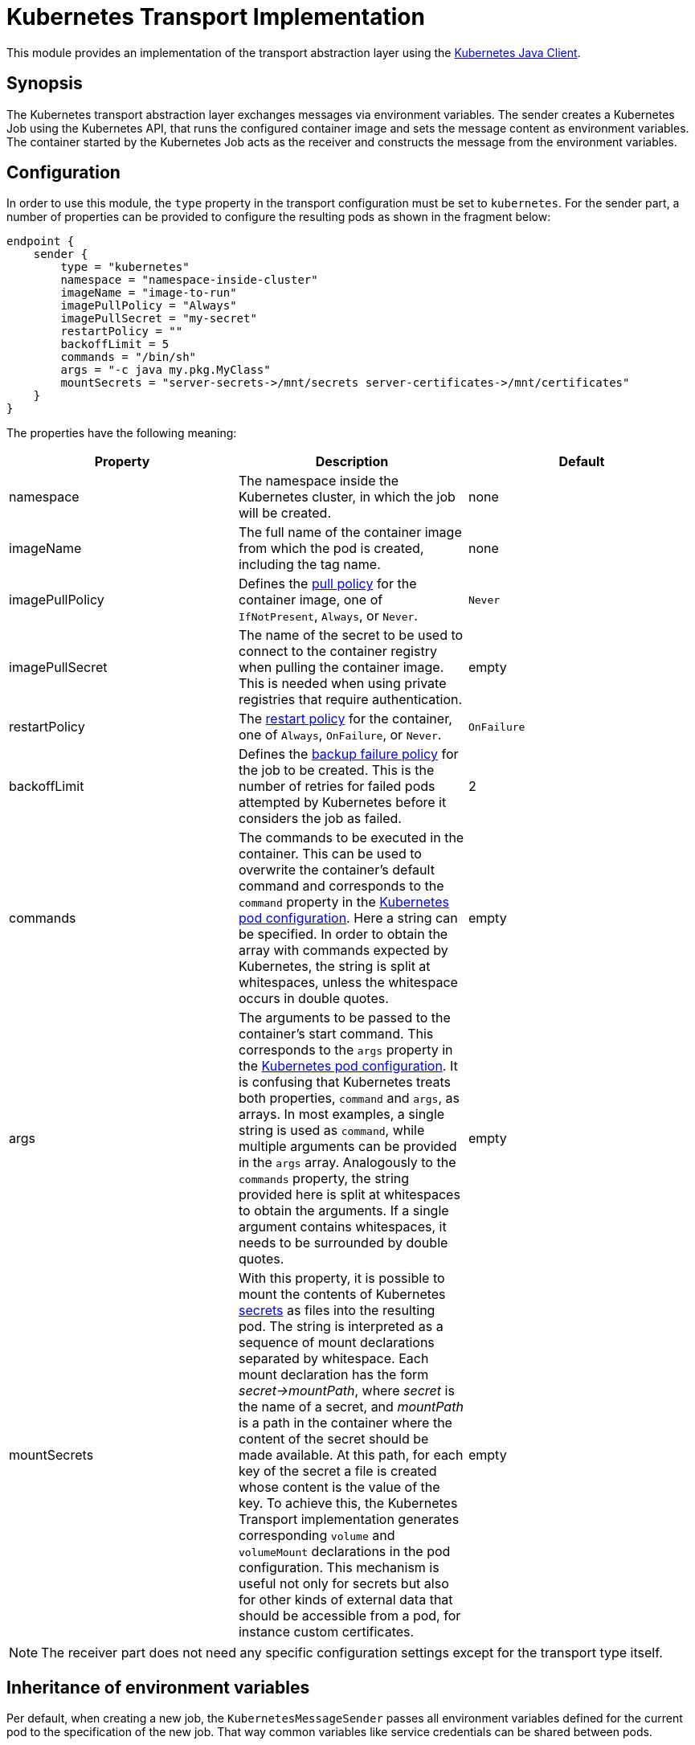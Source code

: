 = Kubernetes Transport Implementation

This module provides an implementation of the transport abstraction layer using the
https://github.com/kubernetes-client/java/[Kubernetes Java Client].

== Synopsis

The Kubernetes transport abstraction layer exchanges messages via environment variables.
The sender creates a Kubernetes Job using the Kubernetes API, that runs the configured container image and sets the message content as environment variables.
The container started by the Kubernetes Job acts as the receiver and constructs the message from the environment variables.

== Configuration

In order to use this module, the `type` property in the transport configuration must be set to `kubernetes`.
For the sender part, a number of properties can be provided to configure the resulting pods as shown in the fragment
below:

[source]
----
endpoint {
    sender {
        type = "kubernetes"
        namespace = "namespace-inside-cluster"
        imageName = "image-to-run"
        imagePullPolicy = "Always"
        imagePullSecret = "my-secret"
        restartPolicy = ""
        backoffLimit = 5
        commands = "/bin/sh"
        args = "-c java my.pkg.MyClass"
        mountSecrets = "server-secrets->/mnt/secrets server-certificates->/mnt/certificates"
    }
}
----

The properties have the following meaning:

|===
|Property |Description |Default

|namespace
|The namespace inside the Kubernetes cluster, in which the job will be created.
|none

|imageName
|The full name of the container image from which the pod is created, including the tag name.
|none

|imagePullPolicy
|Defines the https://kubernetes.io/docs/concepts/containers/images/#image-pull-policy[pull policy] for the container
image, one of `IfNotPresent`, `Always`, or `Never`.
|`Never`

|imagePullSecret
|The name of the secret to be used to connect to the container registry when pulling the container image. This is
needed when using private registries that require authentication.
|empty

|restartPolicy
|The https://kubernetes.io/docs/concepts/workloads/pods/pod-lifecycle/#restart-policy[restart policy] for the
container, one of `Always`, `OnFailure`, or `Never`.
|`OnFailure`

|backoffLimit
|Defines the https://kubernetes.io/docs/concepts/workloads/controllers/job/#pod-backoff-failure-policy[backup failure policy]
for the job to be created. This is the number of retries for failed pods attempted by Kubernetes before it considers
the job as failed.
|2

|commands
|The commands to be executed in the container. This can be used to overwrite the container's default command and
corresponds to the `command` property in the
https://kubernetes.io/docs/tasks/inject-data-application/define-command-argument-container/[Kubernetes pod configuration].
Here a string can be specified. In order to obtain the array with commands expected by Kubernetes, the string is split
at whitespaces, unless the whitespace occurs in double quotes.
|empty

|args
|The arguments to be passed to the container's start command. This corresponds to the `args` property in the
https://kubernetes.io/docs/tasks/inject-data-application/define-command-argument-container/[Kubernetes pod configuration].
It is confusing that Kubernetes treats both properties, `command` and `args`, as arrays. In most examples, a single
string is used as `command`, while multiple arguments can be provided in the `args` array. Analogously to the
`commands` property, the string provided here is split at whitespaces to obtain the arguments. If a single argument
contains whitespaces, it needs to be surrounded by double quotes.
|empty

|mountSecrets
|With this property, it is possible to mount the contents of Kubernetes
https://kubernetes.io/docs/concepts/configuration/secret/[secrets] as files into the resulting pod. The string is
interpreted as a sequence of mount declarations separated by whitespace. Each mount declaration has the form
_secret->mountPath_, where _secret_ is the name of a secret, and _mountPath_ is a path in the container where the
content of the secret should be made available. At this path, for each key of the secret a file is created whose
content is the value of the key. To achieve this, the Kubernetes Transport implementation generates corresponding
`volume` and `volumeMount` declarations in the pod configuration. This mechanism is useful not only for secrets but
also for other kinds of external data that should be accessible from a pod, for instance custom certificates.
|empty
|===

NOTE: The receiver part does not need any specific configuration settings except for the transport type itself.

== Inheritance of environment variables
Per default, when creating a new job, the `KubernetesMessageSender` passes all environment variables defined for the
current pod to the specification of the new job. That way common variables like service credentials can be shared
between pods.

A problem can arise though if there are name clashes with environment variables, e.g. if the new job requires a
different value in a variable than the current pod. To address such problems, the Kubernetes transport protocol
supports a simple mapping mechanism for variable names that start with a prefix derived from the target endpoint:
When setting up the environment variables for the new job it checks for variables whose name starts with the prefix
name of the target endpoint in capital letters followed by an underscore. This prefix is then removed from the
variable in the environment of the new job.

For instance, in order to set the `HOME` variable for the Analyzer worker to a specific value, define a variable
`ANALYZER_HOME` in the Orchestrator pod. When then a new Analyzer job is created, its `HOME` variable get initialized
from the value of the `ANALYZER_HOME` variable. An existing `HOME` variable in the Orchestrator pod will not conflict
with this other value.
